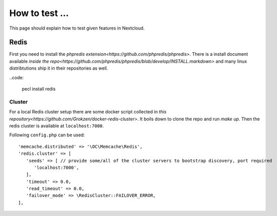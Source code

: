 ===============
How to test ...
===============

This page should explain how to test given features in Nextcloud.

Redis
-----

First you need to install the `phpredis extension<https://github.com/phpredis/phpredis>`. There is a install document available `inside the repo<https://github.com/phpredis/phpredis/blob/develop/INSTALL.markdown>` and many linux distribtutions ship it in their repositories as well.

..code:
   

   pecl install redis

Cluster
~~~~~~~

For a local Redis cluster setup there are some docker script collected in `this repository<https://github.com/Grokzen/docker-redis-cluster>`. It boils down to clone the repo and run `make up`. Then the redis cluster is available at ``localhost:7000``.

Following ``config.php`` can be used::

   'memcache.distributed' => '\OC\Memcache\Redis',
   'redis.cluster' => [
      'seeds' => [ // provide some/all of the cluster servers to bootstrap discovery, port required
         'localhost:7000',
      ],
      'timeout' => 0.0,
      'read_timeout' => 0.0,
      'failover_mode' => \RedisCluster::FAILOVER_ERROR,
   ],


